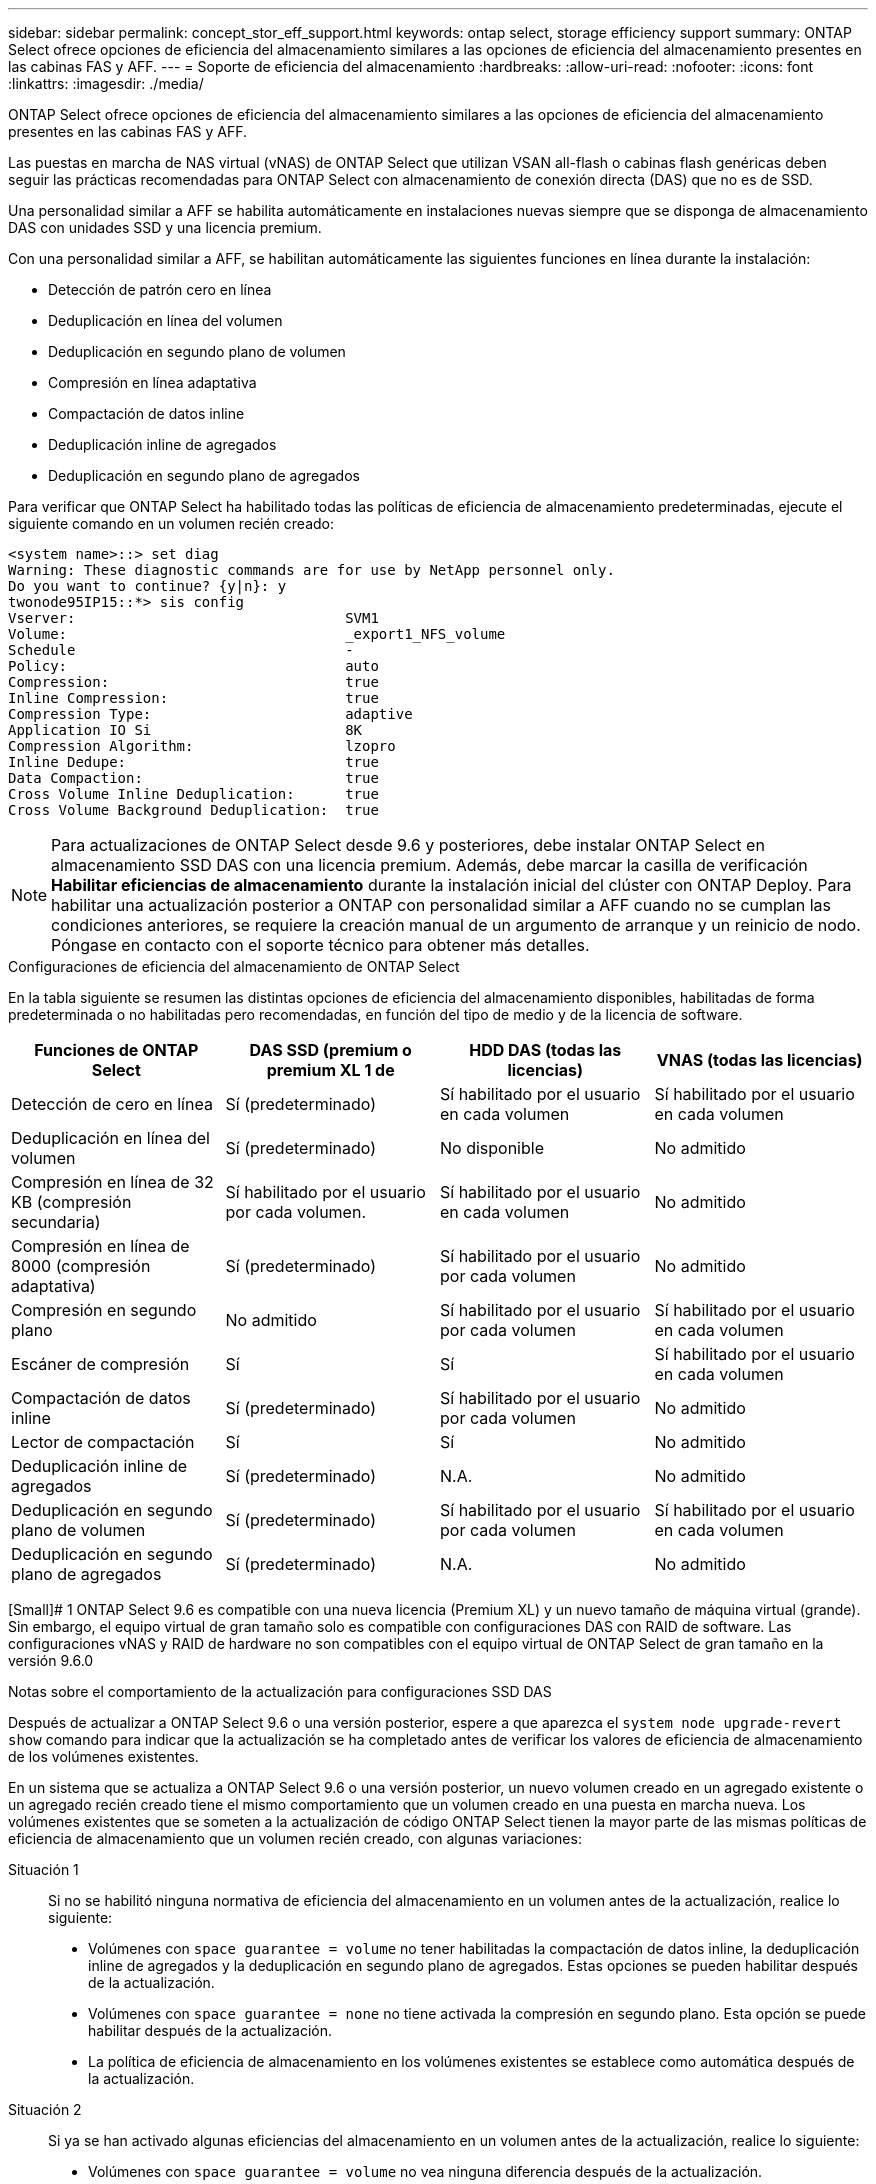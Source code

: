 ---
sidebar: sidebar 
permalink: concept_stor_eff_support.html 
keywords: ontap select, storage efficiency support 
summary: ONTAP Select ofrece opciones de eficiencia del almacenamiento similares a las opciones de eficiencia del almacenamiento presentes en las cabinas FAS y AFF. 
---
= Soporte de eficiencia del almacenamiento
:hardbreaks:
:allow-uri-read: 
:nofooter: 
:icons: font
:linkattrs: 
:imagesdir: ./media/


[role="lead"]
ONTAP Select ofrece opciones de eficiencia del almacenamiento similares a las opciones de eficiencia del almacenamiento presentes en las cabinas FAS y AFF.

Las puestas en marcha de NAS virtual (vNAS) de ONTAP Select que utilizan VSAN all-flash o cabinas flash genéricas deben seguir las prácticas recomendadas para ONTAP Select con almacenamiento de conexión directa (DAS) que no es de SSD.

Una personalidad similar a AFF se habilita automáticamente en instalaciones nuevas siempre que se disponga de almacenamiento DAS con unidades SSD y una licencia premium.

Con una personalidad similar a AFF, se habilitan automáticamente las siguientes funciones en línea durante la instalación:

* Detección de patrón cero en línea
* Deduplicación en línea del volumen
* Deduplicación en segundo plano de volumen
* Compresión en línea adaptativa
* Compactación de datos inline
* Deduplicación inline de agregados
* Deduplicación en segundo plano de agregados


Para verificar que ONTAP Select ha habilitado todas las políticas de eficiencia de almacenamiento predeterminadas, ejecute el siguiente comando en un volumen recién creado:

[listing]
----
<system name>::> set diag
Warning: These diagnostic commands are for use by NetApp personnel only.
Do you want to continue? {y|n}: y
twonode95IP15::*> sis config
Vserver:                                SVM1
Volume:                                 _export1_NFS_volume
Schedule                                -
Policy:                                 auto
Compression:                            true
Inline Compression:                     true
Compression Type:                       adaptive
Application IO Si                       8K
Compression Algorithm:                  lzopro
Inline Dedupe:                          true
Data Compaction:                        true
Cross Volume Inline Deduplication:      true
Cross Volume Background Deduplication:  true
----

NOTE: Para actualizaciones de ONTAP Select desde 9.6 y posteriores, debe instalar ONTAP Select en almacenamiento SSD DAS con una licencia premium. Además, debe marcar la casilla de verificación *Habilitar eficiencias de almacenamiento* durante la instalación inicial del clúster con ONTAP Deploy. Para habilitar una actualización posterior a ONTAP con personalidad similar a AFF cuando no se cumplan las condiciones anteriores, se requiere la creación manual de un argumento de arranque y un reinicio de nodo. Póngase en contacto con el soporte técnico para obtener más detalles.

.Configuraciones de eficiencia del almacenamiento de ONTAP Select
En la tabla siguiente se resumen las distintas opciones de eficiencia del almacenamiento disponibles, habilitadas de forma predeterminada o no habilitadas pero recomendadas, en función del tipo de medio y de la licencia de software.

[cols="4"]
|===
| Funciones de ONTAP Select | DAS SSD (premium o premium XL 1 de | HDD DAS (todas las licencias) | VNAS (todas las licencias) 


| Detección de cero en línea | Sí (predeterminado) | Sí habilitado por el usuario en cada volumen | Sí habilitado por el usuario en cada volumen 


| Deduplicación en línea del volumen | Sí (predeterminado) | No disponible | No admitido 


| Compresión en línea de 32 KB (compresión secundaria) | Sí habilitado por el usuario por cada volumen. | Sí habilitado por el usuario en cada volumen | No admitido 


| Compresión en línea de 8000 (compresión adaptativa) | Sí (predeterminado) | Sí habilitado por el usuario por cada volumen | No admitido 


| Compresión en segundo plano | No admitido | Sí habilitado por el usuario por cada volumen | Sí habilitado por el usuario en cada volumen 


| Escáner de compresión | Sí | Sí | Sí habilitado por el usuario en cada volumen 


| Compactación de datos inline | Sí (predeterminado) | Sí habilitado por el usuario por cada volumen | No admitido 


| Lector de compactación | Sí | Sí | No admitido 


| Deduplicación inline de agregados | Sí (predeterminado) | N.A. | No admitido 


| Deduplicación en segundo plano de volumen | Sí (predeterminado) | Sí habilitado por el usuario por cada volumen | Sí habilitado por el usuario en cada volumen 


| Deduplicación en segundo plano de agregados | Sí (predeterminado) | N.A. | No admitido 
|===
[Small]# 1 ONTAP Select 9.6 es compatible con una nueva licencia (Premium XL) y un nuevo tamaño de máquina virtual (grande). Sin embargo, el equipo virtual de gran tamaño solo es compatible con configuraciones DAS con RAID de software. Las configuraciones vNAS y RAID de hardware no son compatibles con el equipo virtual de ONTAP Select de gran tamaño en la versión 9.6.0

.Notas sobre el comportamiento de la actualización para configuraciones SSD DAS
Después de actualizar a ONTAP Select 9.6 o una versión posterior, espere a que aparezca el `system node upgrade-revert show` comando para indicar que la actualización se ha completado antes de verificar los valores de eficiencia de almacenamiento de los volúmenes existentes.

En un sistema que se actualiza a ONTAP Select 9.6 o una versión posterior, un nuevo volumen creado en un agregado existente o un agregado recién creado tiene el mismo comportamiento que un volumen creado en una puesta en marcha nueva. Los volúmenes existentes que se someten a la actualización de código ONTAP Select tienen la mayor parte de las mismas políticas de eficiencia de almacenamiento que un volumen recién creado, con algunas variaciones:

Situación 1:: Si no se habilitó ninguna normativa de eficiencia del almacenamiento en un volumen antes de la actualización, realice lo siguiente:
+
--
* Volúmenes con `space guarantee = volume` no tener habilitadas la compactación de datos inline, la deduplicación inline de agregados y la deduplicación en segundo plano de agregados. Estas opciones se pueden habilitar después de la actualización.
* Volúmenes con `space guarantee = none` no tiene activada la compresión en segundo plano. Esta opción se puede habilitar después de la actualización.
* La política de eficiencia de almacenamiento en los volúmenes existentes se establece como automática después de la actualización.


--
Situación 2:: Si ya se han activado algunas eficiencias del almacenamiento en un volumen antes de la actualización, realice lo siguiente:
+
--
* Volúmenes con `space guarantee = volume` no vea ninguna diferencia después de la actualización.
* Volúmenes con `space guarantee = none` tener activada la deduplicación en segundo plano del agregado.
* Volúmenes con `storage policy inline-only` tener su política en auto.
* Los volúmenes con políticas de eficiencia de almacenamiento definidas por el usuario no tienen ningún cambio en la política, excepto los volúmenes con `space guarantee = none`. Estos volúmenes tienen activada la deduplicación en segundo plano de agregado.


--

